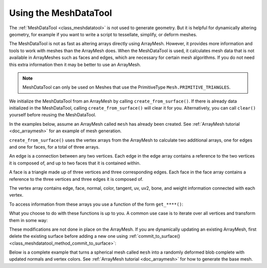 .. _doc_meshdatatool:

Using the MeshDataTool
======================

The :ref:`MeshDataTool <class_meshdatatool>` is not used to generate geometry. But it is helpful for dynamically altering geometry, for example
if you want to write a script to tessellate, simplify, or deform meshes.

The MeshDataTool is not as fast as altering arrays directly using ArrayMesh. However, it provides more information
and tools to work with meshes than the ArrayMesh does. When the MeshDataTool
is used, it calculates mesh data that is not available in ArrayMeshes such as faces and edges, which are necessary
for certain mesh algorithms. If you do not need this extra information then it may be better to use an ArrayMesh.

.. note:: MeshDataTool can only be used on Meshes that use the PrimitiveType ``Mesh.PRIMITIVE_TRIANGLES``.

We initialize the MeshDataTool from an ArrayMesh by calling ``create_from_surface()``. If there is already data initialized in the MeshDataTool,
calling ``create_from_surface()`` will clear it for you. Alternatively, you can call ``clear()`` yourself before reusing the MeshDataTool.

In the examples below, assume an ArrayMesh called ``mesh`` has already been created. See :ref:`ArrayMesh tutorial <doc_arraymesh>` for an example of mesh generation.

.. tabs::
 .. code-tab:: gdscript GDScript

    var mdt = MeshDataTool.new()
    mdt.create_from_surface(mesh, 0)

``create_from_surface()`` uses the vertex arrays from the ArrayMesh to calculate two additional arrays,
one for edges and one for faces, for a total of three arrays.

An edge is a connection between any two vertices. Each edge in the edge array contains a reference to
the two vertices it is composed of, and up to two faces that it is contained within.

A face is a triangle made up of three vertices and three corresponding edges. Each face in the face array contains
a reference to the three vertices and three edges it is composed of.

The vertex array contains edge, face, normal, color, tangent, uv, uv2, bone, and weight information connected
with each vertex.

To access information from these arrays you use a function of the form ``get_****()``:

.. tabs::
 .. code-tab:: gdscript GDScript

    mdt.get_vertex_count() # Returns number of vertices in vertex array.
    mdt.get_vertex_faces(0) # Returns array of faces that contain vertex[0].
    mdt.get_face_normal(1) # Calculates and returns face normal of the second face.
    mdt.get_edge_vertex(10, 1) # Returns the second vertex comprising the edge at index 10.

What you choose to do with these functions is up to you. A common use case is to iterate over all vertices
and transform them in some way:

.. tabs::
 .. code-tab:: gdscript GDScript

    for i in range(get_vertex_count):
        var vert = mdt.get_vertex(i)
        vert *= 2.0 # Scales the vertex by doubling size.
        mdt.set_vertex(i, vert)

These modifications are not done in place on the ArrayMesh. If you are dynamically updating an existing ArrayMesh,
first delete the existing surface before adding a new one using :ref:`commit_to_surface() <class_meshdatatool_method_commit_to_surface>`:

.. tabs::
 .. code-tab:: gdscript GDScript

    mesh.surface_remove(0) # Deletes the first surface of the mesh.
    mdt.commit_to_surface(mesh)

Below is a complete example that turns a spherical mesh called ``mesh`` into a randomly deformed blob complete with updated normals and vertex colors.
See :ref:`ArrayMesh tutorial <doc_arraymesh>` for how to generate the base mesh.

.. tabs::
 .. code-tab:: gdscript GDScript

    extends MeshInstance

    var sn = OpenSimplexNoise.new()
    var mdt = MeshDataTool.new()

    func _ready():
        sn.period = 0.7

        mdt.create_from_surface(mesh, 0)

        for i in range(mdt.get_vertex_count()):
            var vertex = mdt.get_vertex(i).normalized()
            # Push out vertex by noise.
            vertex = vertex * (sn.get_noise_3dv(vertex) * 0.5 + 0.75)
            mdt.set_vertex(i, vertex)

        # Calculate vertex normals, face-by-face.
        for i in range(mdt.get_face_count()):
            # Get the index in the vertex array.
            var a = mdt.get_face_vertex(i, 0)
            var b = mdt.get_face_vertex(i, 1)
            var c = mdt.get_face_vertex(i, 2)
            # Get vertex position using vertex index.
            var ap = mdt.get_vertex(a)
            var bp = mdt.get_vertex(b)
            var cp = mdt.get_vertex(c)
            # Calculate face normal.
            var n = (bp - cp).cross(ap - bp).normalized()
            # Add face normal to current vertex normal.
            # This will not result in perfect normals, but it will be close.
            mdt.set_vertex_normal(a, n + mdt.get_vertex_normal(a))
            mdt.set_vertex_normal(b, n + mdt.get_vertex_normal(b))
            mdt.set_vertex_normal(c, n + mdt.get_vertex_normal(c))

        # Run through vertices one last time to normalize normals and
        # set color to normal.
        for i in range(mdt.get_vertex_count()):
            var v = mdt.get_vertex_normal(i).normalized()
            mdt.set_vertex_normal(i, v)
            mdt.set_vertex_color(i, Color(v.x, v.y, v.z))

        mesh.surface_remove(0)
        mdt.commit_to_surface(mesh)
